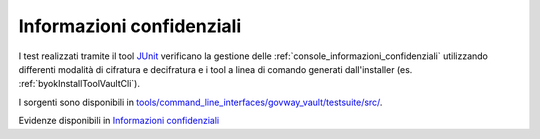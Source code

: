 .. _releaseProcessGovWay_dynamicAnalysis_security_byok:

Informazioni confidenziali
~~~~~~~~~~~~~~~~~~~~~~~~~~~~~~~~~~~

I test realizzati tramite il tool `JUnit <https://junit.org/junit4/>`_  verificano la gestione delle :ref:`console_informazioni_confidenziali` utilizzando differenti modalità di cifratura e decifratura e i tool a linea di comando generati dall'installer (es. :ref:`byokInstallToolVaultCli`).

I sorgenti sono disponibili in `tools/command_line_interfaces/govway_vault/testsuite/src/ <https://github.com/link-it/govway/tree/master/tools/command_line_interfaces/govway_vault/testsuite/src//>`_.

Evidenze disponibili in `Informazioni confidenziali <https://jenkins.link.it/govway-testsuite/byok/html/>`_



